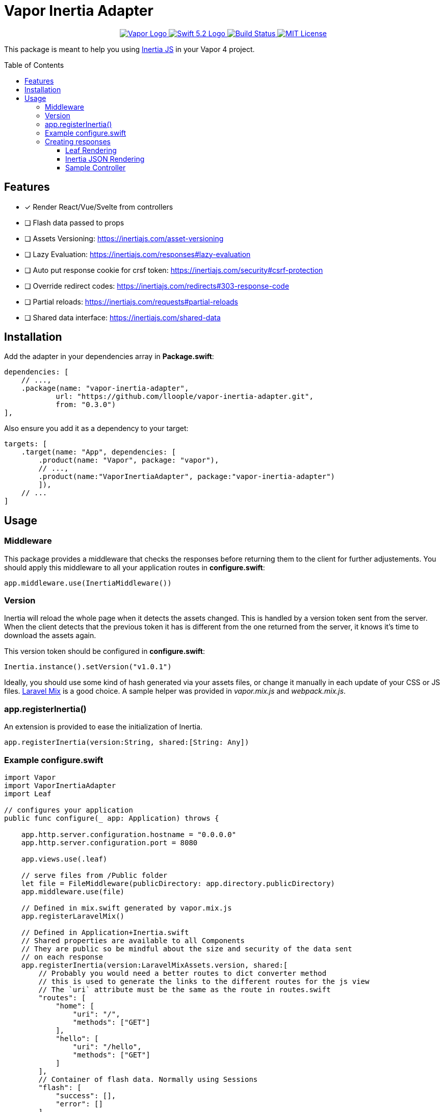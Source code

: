 :toc: macro
:toclevels: 3
:ext-relative:

# Vapor Inertia Adapter

++++
<p align="center">
    <a href="https://vapor.codes">
        <img src="http://img.shields.io/badge/Vapor-4-brightgreen.svg" alt="Vapor Logo">
    </a>
    <a href="https://swift.org">
        <img src="http://img.shields.io/badge/Swift-5.2-brightgreen.svg" alt="Swift 5.2 Logo">
    </a>
    <a href="https://github.com/lloople/vapor-inertia-adapter/actions">
        <img src="https://github.com/lloople/vapor-inertia-adapter/workflows/Swift/badge.svg?branch=main" alt="Build Status">
    </a>
    <a href="https://raw.githubusercontent.com/lloople/vapor-inertia-adapter/main/LICENSE">
        <img src="https://img.shields.io/badge/license-MIT-blue.svg" alt="MIT License">
    </a>
</p>
++++

This package is meant to help you using https://inertiajs.com[Inertia JS] in your Vapor 4 project.

toc::[]

## Features

- [x] Render React/Vue/Svelte from controllers
- [ ] Flash data passed to props
- [ ] Assets Versioning: https://inertiajs.com/asset-versioning
- [ ] Lazy Evaluation: https://inertiajs.com/responses#lazy-evaluation
- [ ] Auto put response cookie for crsf token: https://inertiajs.com/security#csrf-protection
- [ ] Override redirect codes: https://inertiajs.com/redirects#303-response-code
- [ ] Partial reloads: https://inertiajs.com/requests#partial-reloads
- [ ] Shared data interface: https://inertiajs.com/shared-data

## Installation

Add the adapter in your dependencies array in **Package.swift**:

```swift
dependencies: [
    // ...,
    .package(name: "vapor-inertia-adapter",
            url: "https://github.com/lloople/vapor-inertia-adapter.git", 
            from: "0.3.0")
],
```

Also ensure you add it as a dependency to your target:

```swift
targets: [
    .target(name: "App", dependencies: [
        .product(name: "Vapor", package: "vapor"), 
        // ..., 
        .product(name:"VaporInertiaAdapter", package:"vapor-inertia-adapter")
        ]),
    // ...
]
```

## Usage

### Middleware

This package provides a middleware that checks the responses before returning them to the client for further adjustements. You should apply this middleware to all your application routes in **configure.swift**:

```swift
app.middleware.use(InertiaMiddleware())
```

### Version

Inertia will reload the whole page when it detects the assets changed. This is handled by a version token sent from the server. When the client detects that the previous token it has is different from the one returned from the server, it knows it's time to download the assets again.

This version token should be configured in **configure.swift**:

```swift
Inertia.instance().setVersion("v1.0.1")
```

Ideally, you should use some kind of hash generated via your assets files, or change it manually in each update of your CSS or JS files. https://laravel-mix.com/[Laravel Mix] is a good choice. A sample helper was provided in _vapor.mix.js_ and _webpack.mix.js_.

### app.registerInertia()

An extension is provided to ease the initialization of Inertia.

```swift
app.registerInertia(version:String, shared:[String: Any])
```

### Example configure.swift

```swift
import Vapor
import VaporInertiaAdapter
import Leaf

// configures your application
public func configure(_ app: Application) throws {
    
    app.http.server.configuration.hostname = "0.0.0.0"
    app.http.server.configuration.port = 8080

    app.views.use(.leaf)

    // serve files from /Public folder
    let file = FileMiddleware(publicDirectory: app.directory.publicDirectory)
    app.middleware.use(file)
    
    // Defined in mix.swift generated by vapor.mix.js
    app.registerLaravelMix()

    // Defined in Application+Inertia.swift
    // Shared properties are available to all Components
    // They are public so be mindful about the size and security of the data sent
    // on each response
    app.registerInertia(version:LaravelMixAssets.version, shared:[
        // Probably you would need a better routes to dict converter method
        // this is used to generate the links to the different routes for the js view
        // The `uri` attribute must be the same as the route in routes.swift
        "routes": [
            "home": [
                "uri": "/",
                "methods": ["GET"]
            ],
            "hello": [
                "uri": "/hello",
                "methods": ["GET"]
            ]
        ],
        // Container of flash data. Normally using Sessions
        "flash": [
            "success": [],
            "error": []
        ]
    ])

    // register routes
    try routes(app)
}
```

### Creating responses

This adapter follows the https://inertiajs.com/the-protocol[Inertia Protocol].

#### Leaf Rendering

The very first request to an Inertia app is just a regular full-page browser request, with no special Inertia headers or data. For these requests, the server returns a full HTML document.

The adapter uses _Leaf_ to render the _Resources/Views/index.leaf_ and pass the json variable.

Use `#inertia(json)` to render the _Inertia_ root element. 

```html
<div id='app' data-page='\(json)'></div>
```

Example `Resources/Views/index.leaf`

```html
<!DOCTYPE html>
<html lang='en'>
<head>
  <meta charset='utf-8' />
  <meta name='viewport' content='width=device-width, initial-scale=1.0, maximum-scale=1.0'>
  <title>Hello World</title>
  <!-- #mix provided by vapor.mix.js generator -->
  <link href='#mix("/css/app.css")' rel='stylesheet'>
  <script src='#mix("/js/app.js")' defer></script>
</head>
<body>
  #inertia(json)
</body>
</html>
```

#### Inertia JSON Rendering

Once an Inertia app has been booted, all subsequent requests to the site are made via XHR with a special ?_X-Inertia_ header set to true. This header indicates that the request is being made by Inertia, and isn't a standard full-page visit.

When the server detects the _X-Inertia_ header, instead of responding with a full HTML document, it returns a JSON response with an encoded page object.

#### Sample Controller

Returning an Inertia Response is as simple as using the `render` function of the `inertia` object inside the request.

```swift
public func render(_ name: String, _ properties: [String:Any], for req:Request) -> EventLoopFuture<Response>
```

For rendering inside the request object. `request.inertia.render(name, props, for:request)`

```swift

import Vapor

struct IndexController: RouteCollection {
    func boot(routes: RoutesBuilder) throws {
        routes.get(use: index)
    }

    func index(_ req: Request) -> EventLoopFuture<Response> {
        return req.inertia.render(
            // This is a Component stored in Resources/js. You must use Webpack or other bundler 
            // in order to reference the component properly
            "Home/Index", 
            // We pass the properties. All the keys and values must be encodable to a JSON object string
            [ "hello": "world"], 
            // We pass the request object
            for:req
        )
    }
}

```

